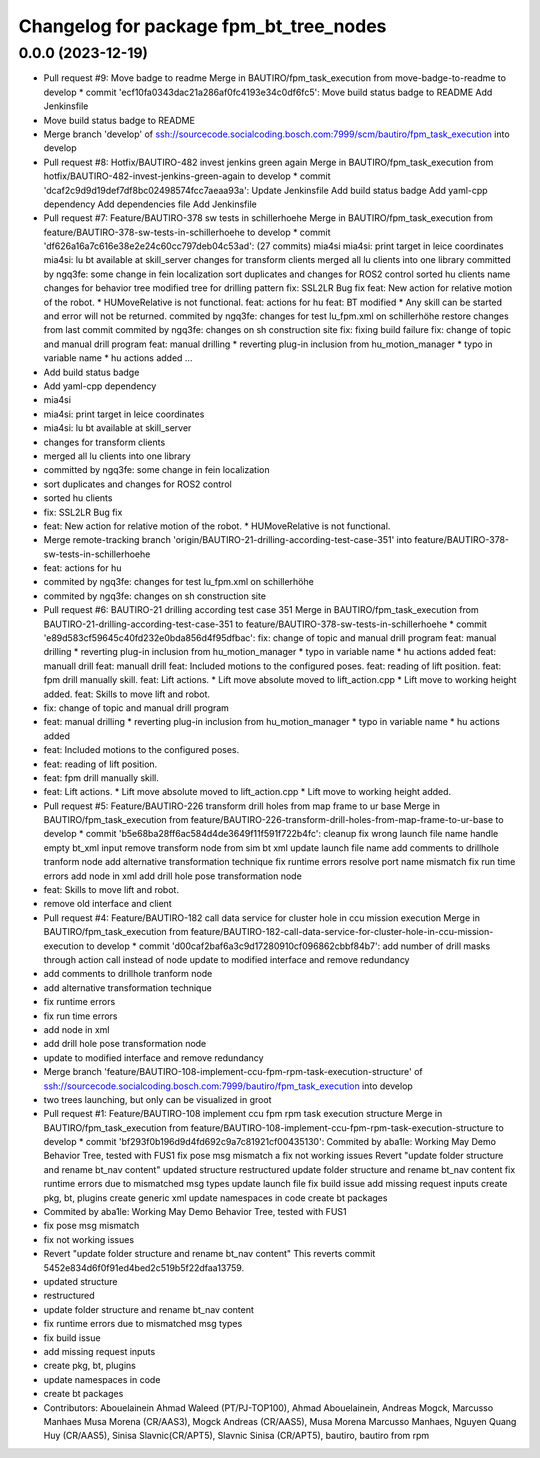 ^^^^^^^^^^^^^^^^^^^^^^^^^^^^^^^^^^^^^^^
Changelog for package fpm_bt_tree_nodes
^^^^^^^^^^^^^^^^^^^^^^^^^^^^^^^^^^^^^^^

0.0.0 (2023-12-19)
------------------
* Pull request #9: Move badge to readme
  Merge in BAUTIRO/fpm_task_execution from move-badge-to-readme to develop
  * commit 'ecf10fa0343dac21a286af0fc4193e34c0df6fc5':
  Move build status badge to README
  Add Jenkinsfile
* Move build status badge to README
* Merge branch 'develop' of ssh://sourcecode.socialcoding.bosch.com:7999/scm/bautiro/fpm_task_execution into develop
* Pull request #8: Hotfix/BAUTIRO-482 invest jenkins green again
  Merge in BAUTIRO/fpm_task_execution from hotfix/BAUTIRO-482-invest-jenkins-green-again to develop
  * commit 'dcaf2c9d9d19def7df8bc02498574fcc7aeaa93a':
  Update Jenkinsfile
  Add build status badge
  Add yaml-cpp dependency
  Add dependencies file
  Add Jenkinsfile
* Pull request #7: Feature/BAUTIRO-378 sw tests in schillerhoehe
  Merge in BAUTIRO/fpm_task_execution from feature/BAUTIRO-378-sw-tests-in-schillerhoehe to develop
  * commit 'df626a16a7c616e38e2e24c60cc797deb04c53ad': (27 commits)
  mia4si
  mia4si: print target in leice coordinates
  mia4si: lu bt available at skill_server
  changes for transform clients
  merged all lu clients into one library
  committed by ngq3fe: some change in fein localization
  sort duplicates and changes for ROS2 control
  sorted hu clients
  name changes for behavior tree
  modified tree for drilling pattern
  fix: SSL2LR Bug fix
  feat: New action for relative motion of the robot. * HUMoveRelative is not functional.
  feat: actions for hu
  feat: BT modified * Any skill can be started and error will not be returned.
  commited by ngq3fe: changes for test lu_fpm.xml on schillerhöhe
  restore changes from last commit
  commited by ngq3fe: changes on sh construction site
  fix: fixing build failure
  fix: change of topic  and manual drill program
  feat: manual drilling * reverting plug-in inclusion from hu_motion_manager * typo in variable name * hu actions added
  ...
* Add build status badge
* Add yaml-cpp dependency
* mia4si
* mia4si: print target in leice coordinates
* mia4si: lu bt available at skill_server
* changes for transform clients
* merged all lu clients into one library
* committed by ngq3fe: some change in fein localization
* sort duplicates and changes for ROS2 control
* sorted hu clients
* fix: SSL2LR Bug fix
* feat: New action for relative motion of the robot.
  * HUMoveRelative is not functional.
* Merge remote-tracking branch 'origin/BAUTIRO-21-drilling-according-test-case-351' into feature/BAUTIRO-378-sw-tests-in-schillerhoehe
* feat: actions for hu
* commited by ngq3fe: changes for test lu_fpm.xml on schillerhöhe
* commited by ngq3fe: changes on sh construction site
* Pull request #6: BAUTIRO-21 drilling according test case 351
  Merge in BAUTIRO/fpm_task_execution from BAUTIRO-21-drilling-according-test-case-351 to feature/BAUTIRO-378-sw-tests-in-schillerhoehe
  * commit 'e89d583cf59645c40fd232e0bda856d4f95dfbac':
  fix: change of topic  and manual drill program
  feat: manual drilling * reverting plug-in inclusion from hu_motion_manager * typo in variable name * hu actions added
  feat: manuall drill
  feat: manuall drill
  feat: Included motions to the configured poses.
  feat: reading of lift position.
  feat: fpm drill manually skill.
  feat: Lift actions. * Lift move absolute moved to lift_action.cpp * Lift move to working height added.
  feat: Skills to move lift and robot.
* fix: change of topic  and manual drill program
* feat: manual drilling
  * reverting plug-in inclusion from hu_motion_manager
  * typo in variable name
  * hu actions added
* feat: Included motions to the configured poses.
* feat: reading of lift position.
* feat: fpm drill manually skill.
* feat: Lift actions.
  * Lift move absolute moved to lift_action.cpp
  * Lift move to working height added.
* Pull request #5: Feature/BAUTIRO-226 transform drill holes from map frame to ur base
  Merge in BAUTIRO/fpm_task_execution from feature/BAUTIRO-226-transform-drill-holes-from-map-frame-to-ur-base to develop
  * commit 'b5e68ba28ff6ac584d4de3649f11f591f722b4fc':
  cleanup
  fix wrong launch file name
  handle empty bt_xml input
  remove transform node from sim bt xml
  update launch file name
  add comments to drillhole tranform node
  add alternative transformation technique
  fix runtime errors
  resolve port name mismatch
  fix run time errors
  add node in xml
  add drill hole pose transformation node
* feat: Skills to move lift and robot.
* remove old interface and client
* Pull request #4: Feature/BAUTIRO-182 call data service for cluster hole in ccu mission execution
  Merge in BAUTIRO/fpm_task_execution from feature/BAUTIRO-182-call-data-service-for-cluster-hole-in-ccu-mission-execution to develop
  * commit 'd00caf2baf6a3c9d17280910cf096862cbbf84b7':
  add number of drill masks through action call instead of node
  update to modified interface and remove redundancy
* add comments to drillhole tranform node
* add alternative transformation technique
* fix runtime errors
* fix run time errors
* add node in xml
* add drill hole pose transformation node
* update to modified interface and remove redundancy
* Merge branch 'feature/BAUTIRO-108-implement-ccu-fpm-rpm-task-execution-structure' of ssh://sourcecode.socialcoding.bosch.com:7999/bautiro/fpm_task_execution into develop
* two trees launching, but only can be visualized in groot
* Pull request #1: Feature/BAUTIRO-108 implement ccu fpm rpm task execution structure
  Merge in BAUTIRO/fpm_task_execution from feature/BAUTIRO-108-implement-ccu-fpm-rpm-task-execution-structure to develop
  * commit 'bf293f0b196d9d4fd692c9a7c81921cf00435130':
  Commited by aba1le: Working May Demo Behavior Tree, tested with FUS1
  fix pose msg mismatch
  a
  fix not working issues
  Revert "update folder structure and rename bt_nav content"
  updated structure
  restructured
  update folder structure and rename bt_nav content
  fix runtime errors due to mismatched msg types
  update launch file
  fix build issue
  add missing request inputs
  create pkg, bt, plugins
  create generic xml
  update namespaces in code
  create bt packages
* Commited by aba1le: Working May Demo Behavior Tree, tested with FUS1
* fix pose msg mismatch
* fix not working issues
* Revert "update folder structure and rename bt_nav content"
  This reverts commit 5452e834d6f0f91ed4bed2c519b5f22dfaa13759.
* updated structure
* restructured
* update folder structure and rename bt_nav content
* fix runtime errors due to mismatched msg types
* fix build issue
* add missing request inputs
* create pkg, bt, plugins
* update namespaces in code
* create bt packages
* Contributors: Abouelainein Ahmad Waleed (PT/PJ-TOP100), Ahmad Abouelainein, Andreas Mogck, Marcusso Manhaes Musa Morena (CR/AAS3), Mogck Andreas (CR/AAS5), Musa Morena Marcusso Manhaes, Nguyen Quang Huy (CR/AAS5), Sinisa Slavnic(CR/APT5), Slavnic Sinisa (CR/APT5), bautiro, bautiro from rpm

